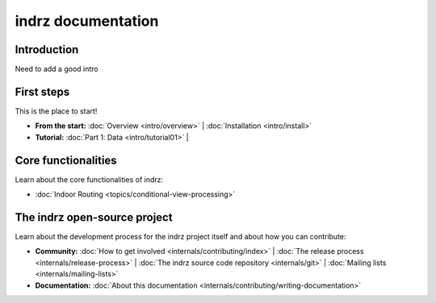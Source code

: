 
.. _index:

===================
indrz documentation
===================

Introduction
============

Need to add a good intro

First steps
===========
This is the place to start!

* **From the start:**
  :doc:`Overview <intro/overview>` |
  :doc:`Installation <intro/install>`

* **Tutorial:**
  :doc:`Part 1: Data <intro/tutorial01>` |



Core functionalities
====================

Learn about the core functionalities of indrz:

* :doc:`Indoor Routing <topics/conditional-view-processing>`


The indrz open-source project
=============================

Learn about the development process for the indrz project itself and about how
you can contribute:

* **Community:**
  :doc:`How to get involved <internals/contributing/index>` |
  :doc:`The release process <internals/release-process>` |
  :doc:`The indrz source code repository <internals/git>` |
  :doc:`Mailing lists <internals/mailing-lists>`


* **Documentation:**
  :doc:`About this documentation <internals/contributing/writing-documentation>`
